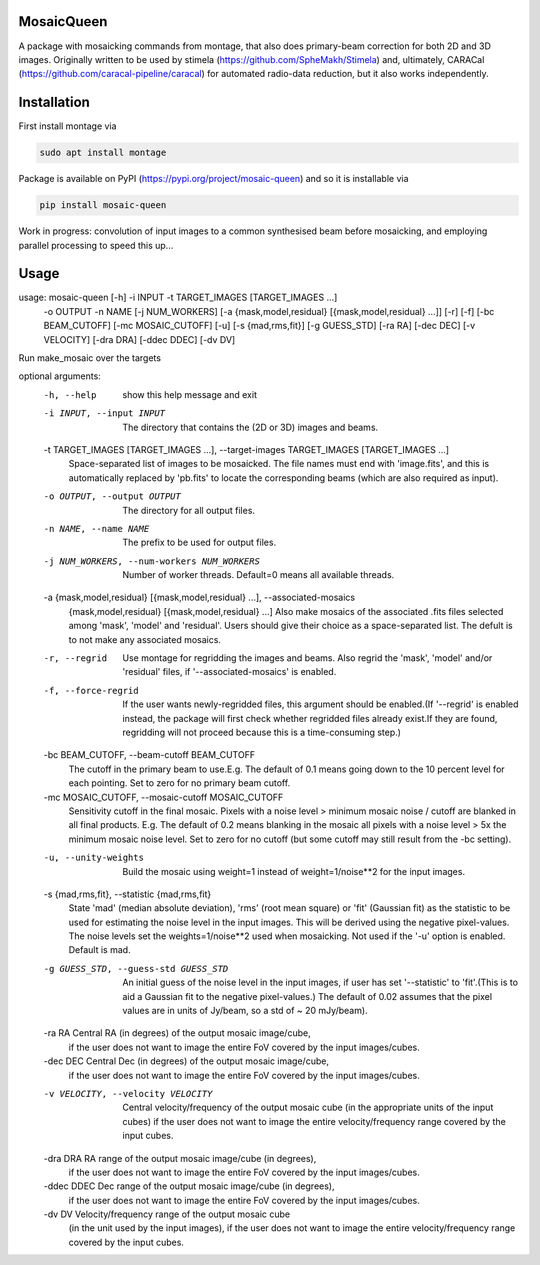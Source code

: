 =============
MosaicQueen
=============

|Pypi Version|

A package with mosaicking commands from montage, that also does primary-beam correction for both 2D and 3D images. Originally written to be used by stimela (https://github.com/SpheMakh/Stimela) and, ultimately, CARACal (https://github.com/caracal-pipeline/caracal) for automated radio-data reduction, but it also works independently. 

==============
Installation
==============

First install montage via

.. code-block:: bash
  
    sudo apt install montage

Package is available on PyPI (https://pypi.org/project/mosaic-queen) and so it is installable via

.. code-block:: bash
  
    pip install mosaic-queen


Work in progress: convolution of input images to a common synthesised beam before mosaicking, and employing parallel processing to speed this up...

.. |Pypi Version| image:: https://img.shields.io/pypi/v/mosaic-queen.svg
                  :target: https://pypi.org/project/mosaic-queen/
                  :alt:

=======
Usage
=======

::

usage: mosaic-queen [-h] -i INPUT -t TARGET_IMAGES [TARGET_IMAGES ...]
                    -o OUTPUT -n NAME
                    [-j NUM_WORKERS]
                    [-a {mask,model,residual} [{mask,model,residual} ...]]
                    [-r] [-f] [-bc BEAM_CUTOFF] [-mc MOSAIC_CUTOFF] [-u]
                    [-s {mad,rms,fit}] [-g GUESS_STD] [-ra RA] [-dec DEC]
                    [-v VELOCITY] [-dra DRA] [-ddec DDEC] [-dv DV]

Run make_mosaic over the targets

optional arguments:
  -h, --help            show this help message and exit
  -i INPUT, --input INPUT
                        The directory that contains the (2D or 3D) images and
                        beams.
  -t TARGET_IMAGES [TARGET_IMAGES ...], --target-images TARGET_IMAGES [TARGET_IMAGES ...]
                        Space-separated list of images to be mosaicked. The
                        file names must end with 'image.fits', and this is
                        automatically replaced by 'pb.fits' to locate the
                        corresponding beams (which are also required as input).
  -o OUTPUT, --output OUTPUT
                        The directory for all output files.
  -n NAME, --name NAME  The prefix to be used for output files.
  -j NUM_WORKERS, --num-workers NUM_WORKERS
                        Number of worker threads. Default=0 means all
                        available threads.
  -a {mask,model,residual} [{mask,model,residual} ...], --associated-mosaics
                        {mask,model,residual} [{mask,model,residual} ...]
                        Also make mosaics of the associated .fits files
                        selected among 'mask', 'model' and 'residual'. Users
                        should give their choice as a space-separated list.
                        The defult is to not make any associated mosaics.
  -r, --regrid          Use montage for regridding the images and beams. Also
                        regrid the 'mask', 'model' and/or 'residual' files,
                        if '--associated-mosaics' is enabled.
  -f, --force-regrid    If the user wants newly-regridded files, this argument
                        should be enabled.(If '--regrid' is enabled instead,
                        the package will first check whether regridded files
                        already exist.If they are found, regridding will not
                        proceed because this is a time-consuming step.)
  -bc BEAM_CUTOFF, --beam-cutoff BEAM_CUTOFF
                        The cutoff in the primary beam to use.E.g. The default
                        of 0.1 means going down to the 10 percent level for
                        each pointing. Set to zero for no primary beam cutoff.
  -mc MOSAIC_CUTOFF, --mosaic-cutoff MOSAIC_CUTOFF
                        Sensitivity cutoff in the final mosaic. Pixels with
                        a noise level > minimum mosaic noise / cutoff are
                        blanked in all final products. E.g. The default of
                        0.2 means blanking in the mosaic all pixels with a
                        noise level > 5x the minimum mosaic noise level. Set
                        to zero for no cutoff (but some cutoff may still
                        result from the -bc setting).
  -u, --unity-weights   Build the mosaic using weight=1 instead of
                        weight=1/noise**2 for the input images.
  -s {mad,rms,fit}, --statistic {mad,rms,fit}
                        State 'mad' (median absolute deviation), 'rms' (root
                        mean square) or 'fit' (Gaussian fit) as the statistic
                        to be used for estimating the noise level in the
                        input images. This will be derived using the negative
                        pixel-values. The noise levels set the
                        weights=1/noise**2 used when mosaicking. Not used if
                        the '-u' option is enabled. Default is mad.
  -g GUESS_STD, --guess-std GUESS_STD
                        An initial guess of the noise level in the input
                        images, if user has set '--statistic' to 'fit'.(This
                        is to aid a Gaussian fit to the negative pixel-values.)
                        The default of 0.02 assumes that the pixel values are
                        in units of Jy/beam, so a std of ~ 20 mJy/beam).
  -ra RA                Central RA (in degrees) of the output mosaic image/cube,
                        if the user does not want to image the entire FoV
                        covered by the input images/cubes.
  -dec DEC              Central Dec (in degrees) of the output mosaic image/cube,
                        if the user does not want to image the entire FoV
                        covered by the input images/cubes.
  -v VELOCITY, --velocity VELOCITY
                        Central velocity/frequency of the output mosaic cube
                        (in the appropriate units of the input cubes) if the
                        user does not want to image the entire velocity/frequency
                        range covered by the input cubes.
  -dra DRA              RA range of the output mosaic image/cube (in degrees),
                        if the user does not want to image the entire FoV
                        covered by the input images/cubes.
  -ddec DDEC            Dec range of the output mosaic image/cube (in degrees),
                        if the user does not want to image the entire FoV
                        covered by the input images/cubes.
  -dv DV                Velocity/frequency range of the output mosaic cube
                        (in the unit used by the input images), if the user
                        does not want to image the entire velocity/frequency
                        range covered by the input cubes.
